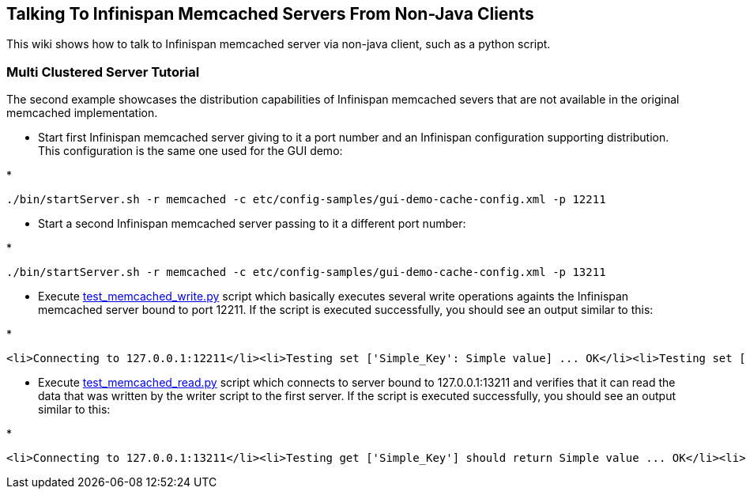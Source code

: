 [[sid-18645178]]

==  Talking To Infinispan Memcached Servers From Non-Java Clients

This wiki shows how to talk to Infinispan memcached server via non-java client, such as a python script.

[[sid-18645178_TalkingToInfinispanMemcachedServersFromNon-JavaClients-MultiClusteredServerTutorial]]


=== Multi Clustered Server Tutorial

The second example showcases the distribution capabilities of Infinispan memcached severs that are not available in the original memcached implementation.


* Start first Infinispan memcached server giving to it a port number and an Infinispan configuration supporting distribution. This configuration is the same one used for the GUI demo:


* 
----
./bin/startServer.sh -r memcached -c etc/config-samples/gui-demo-cache-config.xml -p 12211
----


* Start a second Infinispan memcached server passing to it a different port number:


* 
----
./bin/startServer.sh -r memcached -c etc/config-samples/gui-demo-cache-config.xml -p 13211
----


*  Execute link:$$http://anonsvn.jboss.org/repos/infinispan/branches/4.1.x/server/memcached/src/test/resources/test_memcached_read.py$$[test_memcached_write.py] script which basically executes several write operations againts the Infinispan memcached server bound to port 12211. If the script is executed successfully, you should see an output similar to this: 


* 
----
<li>Connecting to 127.0.0.1:12211</li><li>Testing set ['Simple_Key': Simple value] ... OK</li><li>Testing set ['Expiring_Key' : 999 : 3] ... OK</li><li>Testing increment 3 times ['Incr_Key' : starting at 1 ]</li><li>Initialise at 1 ... OK</li><li>Increment by one ... OK</li><li>Increment again ... OK</li><li>Increment yet again ... OK</li><li>Testing decrement 1 time ['Decr_Key' : starting at 4 ]</li><li>Initialise at 4 ... OK</li><li>Decrement by one ... OK</li><li>Testing decrement 2 times in one call ['Multi_Decr_Key' : 3 ]</li><li>Initialise at 3 ... OK</li><li>Decrement by 2 ... OK</li>
----


*  Execute link:$$http://anonsvn.jboss.org/repos/infinispan/branches/4.1.x/server/memcached/src/test/resources/test_memcached_read.py$$[test_memcached_read.py] script which connects to server bound to 127.0.0.1:13211 and verifies that it can read the data that was written by the writer script to the first server. If the script is executed successfully, you should see an output similar to this: 


* 
----
<li>Connecting to 127.0.0.1:13211</li><li>Testing get ['Simple_Key'] should return Simple value ... OK</li><li>Testing get ['Expiring_Key'] should return nothing... OK</li><li>Testing get ['Incr_Key'] should return 4 ... OK</li><li>Testing get ['Decr_Key'] should return 3 ... OK</li><li>Testing get ['Multi_Decr_Key'] should return 1 ... OK</li>
----

